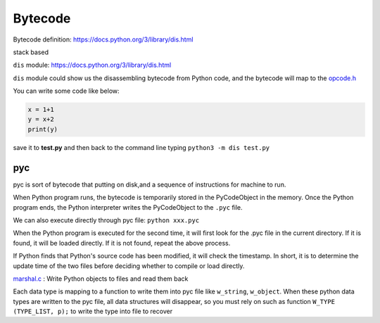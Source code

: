 ======
Bytecode
======

Bytecode definition: https://docs.python.org/3/library/dis.html

stack based


``dis`` module: https://docs.python.org/3/library/dis.html

``dis`` module could show us the disassembling bytecode from Python code, and the bytecode will map to the `opcode.h <https://github.com/python/cpython/blob/master/Include/opcode.h>`_

You can write some code like below:

.. code-block:: python

    x = 1+1
    y = x+2
    print(y)

save it to **test.py** and then back to the command line 
typing ``python3 -m dis test.py``

.. image:: image/dis_module.png


pyc
----

pyc is sort of bytecode that putting on disk,and
a sequence of instructions for machine to run.

When Python program runs, the bytecode is temporarily stored
in the PyCodeObject in the memory. Once the Python
program ends, the Python interpreter writes the PyCodeObject
to the ``.pyc`` file.

We can also execute directly through pyc file: ``python xxx.pyc``

When the Python program is executed for the second time, it will
first look for the .pyc file in the current directory. If it is found, it will
be loaded directly. If it is not found, repeat the above process.

If Python finds that Python's source code has been modified, it will
check the timestamp. In short, it is to determine the update time of
the two files before deciding whether to compile or load directly.

`marshal.c <https://github.com/python/cpython/blob/master/Python/marshal.c>`_ : Write Python objects to files and read them back

Each data type is mapping to a function to write them into pyc file like ``w_string``, ``w_object``.
When these python data types are written to the pyc file, all data structures will
disappear, so you must rely on such as function  ``W_TYPE (TYPE_LIST, p);`` to write the
type into file to recover

.. seealso:: `Scott Sanderson, Joe Jevnik - Playing with Python Bytecode - PyCon 2016 <https://www.youtube.com/watch?v=mxjv9KqzwjI&feature=youtu.be>`_

